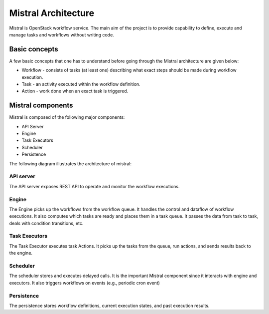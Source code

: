 Mistral Architecture
====================

Mistral is OpenStack workflow service. The main aim of the project is to provide
capability to define, execute and manage tasks and workflows without writing
code.


Basic concepts
~~~~~~~~~~~~~~

A few basic concepts that one has to understand before going through the Mistral
architecture are given below:

* Workflow - consists of tasks (at least one) describing what exact steps should
  be made during workflow execution.
* Task - an activity executed within the workflow definition.
* Action - work done when an exact task is triggered.

Mistral components
~~~~~~~~~~~~~~~~~~

Mistral is composed of the following major components:

* API Server
* Engine
* Task Executors
* Scheduler
* Persistence

The following diagram illustrates the architecture of mistral:

.. image:: img/mistral_architecture.png

API server
----------

The API server exposes REST API to operate and monitor the workflow executions.

Engine
------

The Engine picks up the workflows from the workflow queue. It handles the control
and dataflow of workflow executions. It also computes which tasks are ready and
places them in a task queue. It passes the data from task to task, deals with
condition transitions, etc.

Task Executors
--------------

The Task Executor executes task Actions. It picks up the tasks from the queue,
run actions, and sends results back to the engine.

Scheduler
---------

The scheduler stores and executes delayed calls. It is the important Mistral
component since it interacts with engine and executors. It also triggers
workflows on events (e.g., periodic cron event)

Persistence
-----------

The persistence stores workflow definitions, current execution states, and
past execution results.
